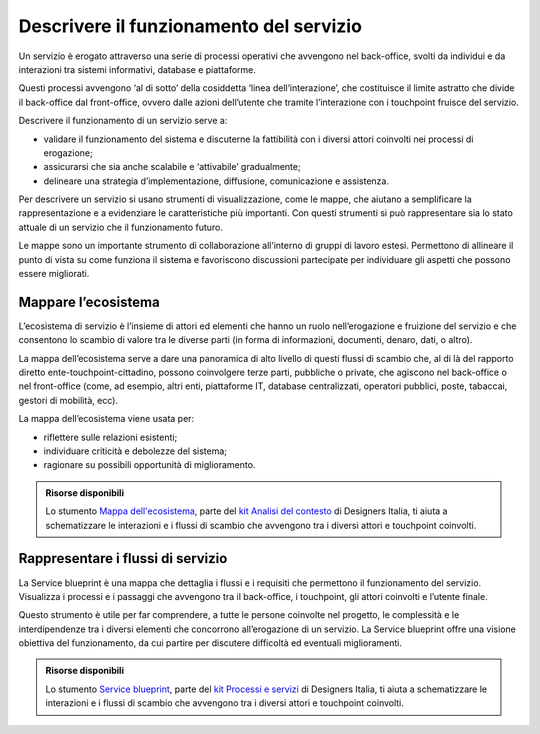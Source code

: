 Descrivere il funzionamento del servizio 
=============================================
 
Un servizio è erogato attraverso una serie di processi operativi che avvengono nel back-office, svolti da individui e da interazioni tra sistemi informativi, database e piattaforme.  

Questi processi avvengono ‘al di sotto’ della cosiddetta ‘linea dell’interazione’, che costituisce il limite astratto che divide il back-office dal front-office, ovvero dalle azioni dell’utente che tramite l’interazione con i touchpoint fruisce del servizio.

Descrivere il funzionamento di un servizio serve a: 

- validare il funzionamento del sistema e discuterne la fattibilità con i diversi attori coinvolti nei processi di erogazione; 
- assicurarsi che sia anche scalabile e ‘attivabile’ gradualmente;  
- delineare una strategia d’implementazione, diffusione, comunicazione e assistenza.

Per descrivere un servizio si usano strumenti di visualizzazione, come le mappe, che aiutano a semplificare la rappresentazione e a evidenziare le caratteristiche più importanti. Con questi strumenti si può rappresentare sia lo stato attuale di un servizio che il funzionamento futuro. 

Le mappe sono un importante strumento di collaborazione all’interno di gruppi di lavoro estesi. Permettono di allineare il punto di vista su come funziona il sistema e favoriscono discussioni partecipate per individuare gli aspetti che possono essere migliorati. 

Mappare l’ecosistema
---------------------

L’ecosistema di servizio è l’insieme di attori ed elementi che hanno un ruolo nell’erogazione e fruizione del servizio e che consentono lo scambio di valore tra le diverse parti (in forma di informazioni, documenti, denaro, dati, o altro).  

La mappa dell’ecosistema serve a dare una panoramica di alto livello di questi flussi di scambio che, al di là del rapporto diretto ente-touchpoint-cittadino, possono coinvolgere terze parti, pubbliche o private, che agiscono nel back-office o nel front-office (come, ad esempio, altri enti, piattaforme IT, database centralizzati, operatori pubblici, poste, tabaccai, gestori di mobilità, ecc). 

La mappa dell’ecosistema viene usata per:  

- riflettere sulle relazioni esistenti; 
- individuare criticità e debolezze del sistema;  
- ragionare su possibili opportunità di miglioramento.

.. admonition:: Risorse disponibili

   Lo stumento `Mappa dell'ecosistema <https://designers.italia.it/risorse-per-progettare/comprendere/analisi-del-contesto/schematizza-il-contesto-d-uso/>`_, parte del `kit Analisi del contesto <https://designers.italia.it/risorse-per-progettare/comprendere/analisi-del-contesto/>`_ di Designers Italia, ti aiuta a schematizzare le interazioni e i flussi di scambio che avvengono tra i diversi attori e touchpoint coinvolti.

Rappresentare i flussi di servizio
-------------------------------------

La Service blueprint è una mappa che dettaglia i flussi e i requisiti che permettono il funzionamento del servizio. Visualizza i processi e i passaggi che avvengono tra il back-office, i touchpoint, gli attori coinvolti e l’utente finale. 

Questo strumento è utile per far comprendere, a tutte le persone coinvolte nel progetto, le complessità e le interdipendenze tra i diversi elementi che concorrono all’erogazione di un servizio. La Service blueprint offre una visione obiettiva del funzionamento, da cui partire per discutere difficoltà ed eventuali miglioramenti.

.. admonition:: Risorse disponibili

   Lo stumento `Service blueprint <https://designers.italia.it/risorse-per-progettare/progettare/processi-e-servizi/rappresenta-i-flussi-di-servizio/>`_, parte del `kit Processi e servizi <https://designers.italia.it/risorse-per-progettare/progettare/processi-e-servizi/>`_ di Designers Italia, ti aiuta a schematizzare le interazioni e i flussi di scambio che avvengono tra i diversi attori e touchpoint coinvolti.

